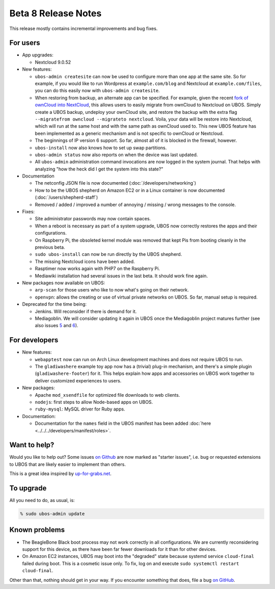 Beta 8 Release Notes
====================

This release mostly contains incremental improvements and bug fixes.

For users
---------

* App upgrades:

  * Nextcloud 9.0.52

* New features:

  * ``ubos-admin createsite`` can now be used to configure more than one app at the
    same site. So for example, if you would like to run Wordpress at ``example.com/blog``
    and Nextcloud at ``example.com/files``, you can do this easily now with
    ``ubos-admin createsite``.

  * When restoring from backup, an alternate app can be specified. For example, given
    the recent `fork of ownCloud into NextCloud <http://karlitschek.de/2016/06/nextcloud/>`_,
    this allows users to easily migrate from
    ownCloud to Nextcloud on UBOS. Simply create a UBOS backup, undeploy your ownCloud site,
    and restore the backup with the extra flag ``--migratefrom owncloud --migrateto nextcloud``.
    Voila, your data will be restore into Nextcloud, which will run at the same host and
    with the same path as ownCloud used to. This new UBOS feature has been implemented as
    a generic mechanism and is not specific to ownCloud or Nextcloud.

  * The beginnings of IP version 6 support. So far, almost all of it is blocked in the
    firewall, however.

  * ``ubos-install`` now also knows how to set up swap partitions.

  * ``ubos-admin status`` now also reports on when the device was last updated.

  * All ``ubos-admin`` administration command invocations are now logged in the system journal.
    That helps with analyzing "how the heck did I get the system into this state?"

* Documentation

  * The netconfig JSON file is now documented
    (:doc:`/developers/networking`)

  * How to be the UBOS shepherd on Amazon EC2 or in a Linux container is now documented
    (:doc:`/users/shepherd-staff`)

  * Removed / added / improved a number of annoying / missing / wrong messages to the console.

* Fixes:

  * Site administrator passwords may now contain spaces.

  * When a reboot is necessary as part of a system upgrade, UBOS now correctly restores
    the apps and their configurations.

  * On Raspberry Pi, the obsoleted kernel module was removed that kept Pis from booting
    cleanly in the previous beta.

  * ``sudo ubos-install`` can now be run directly by the UBOS shepherd.

  * The missing Nextcloud icons have been added.

  * Rasptimer now works again with PHP7 on the Raspberry Pi.

  * Mediawiki installation had several issues in the last beta. It should work fine again.

* New packages now available on UBOS:

  * ``arp-scan`` for those users who like to now what's going on their network.

  * ``openvpn``: allows the creating or use of virtual private networks on UBOS. So far,
    manual setup is required.

* Deprecated for the time being:

  * Jenkins. Will reconsider if there is demand for it.

  * Mediagoblin. We will consider updating it again in UBOS once the Mediagoblin
    project matures further (see also issues
    `5 <https://github.com/uboslinux/ubos-mediagoblin/issues/5>`_ and
    `6 <https://github.com/uboslinux/ubos-mediagoblin/issues/6>`_).

For developers
--------------

* New features:

  * ``webapptest`` now can run on Arch Linux development machines and does not require
    UBOS to run.

  * The ``gladiwashere`` example toy app now has a (trivial) plug-in mechanism, and
    there's a simple plugin (``gladiwashere-footer``) for it. This helps explain how apps
    and accessories on UBOS work together to deliver customized experiences to users.

* New packages:

  * Apache ``mod_xsendfile`` for optimized file downloads to web clients.

  * ``nodejs``: first steps to allow Node-based apps on UBOS.

  * ``ruby-mysql``: MySQL driver for Ruby apps.

* Documentation:

  * Documentation for the ``names`` field in the UBOS manifest has been added
    :doc:`here <../../../developers/manifest/roles>`.

Want to help?
-------------

Would you like to help out? Some issues `on Github <https://github.com/uboslinux/>`_
are now marked as "starter issues", i.e. bug or requested extensions to UBOS that are
likely easier to implement than others.

This is a great idea inspired by `up-for-grabs.net <http://up-for-grabs.net/>`_.

To upgrade
----------

All you need to do, as usual, is:

.. code-block:: none

   % sudo ubos-admin update

Known problems
--------------

* The BeagleBone Black boot process may not work correctly in all configurations.
  We are currently reconsidering support for this device, as there have been far
  fewer downloads for it than for other devices.

* On Amazon EC2 instances, UBOS may boot into the "degraded" state because systemd
  service ``cloud-final`` failed during boot. This is a cosmetic issue only. To
  fix, log on and execute ``sudo systemctl restart cloud-final``.

Other than that, nothing should get in your way. If you encounter something that does,
file a bug `on GitHub <https://github.com/uboslinux/>`_.

